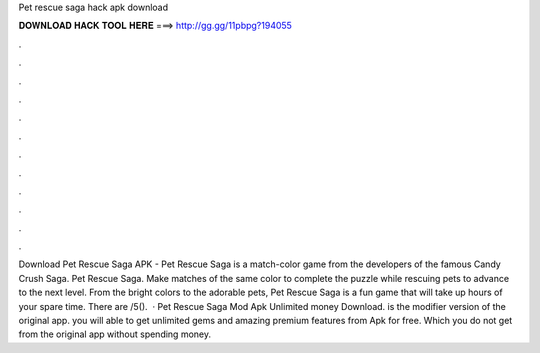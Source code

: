 Pet rescue saga hack apk download

𝐃𝐎𝐖𝐍𝐋𝐎𝐀𝐃 𝐇𝐀𝐂𝐊 𝐓𝐎𝐎𝐋 𝐇𝐄𝐑𝐄 ===> http://gg.gg/11pbpg?194055

.

.

.

.

.

.

.

.

.

.

.

.

Download Pet Rescue Saga APK - Pet Rescue Saga is a match-color game from the developers of the famous Candy Crush Saga. Pet Rescue Saga. Make matches of the same color to complete the puzzle while rescuing pets to advance to the next level. From the bright colors to the adorable pets, Pet Rescue Saga is a fun game that will take up hours of your spare time. There are /5().  · Pet Rescue Saga Mod Apk Unlimited money Download. is the modifier version of the original app. you will able to get unlimited gems and amazing premium features from Apk for free. Which you do not get from the original app without spending money.